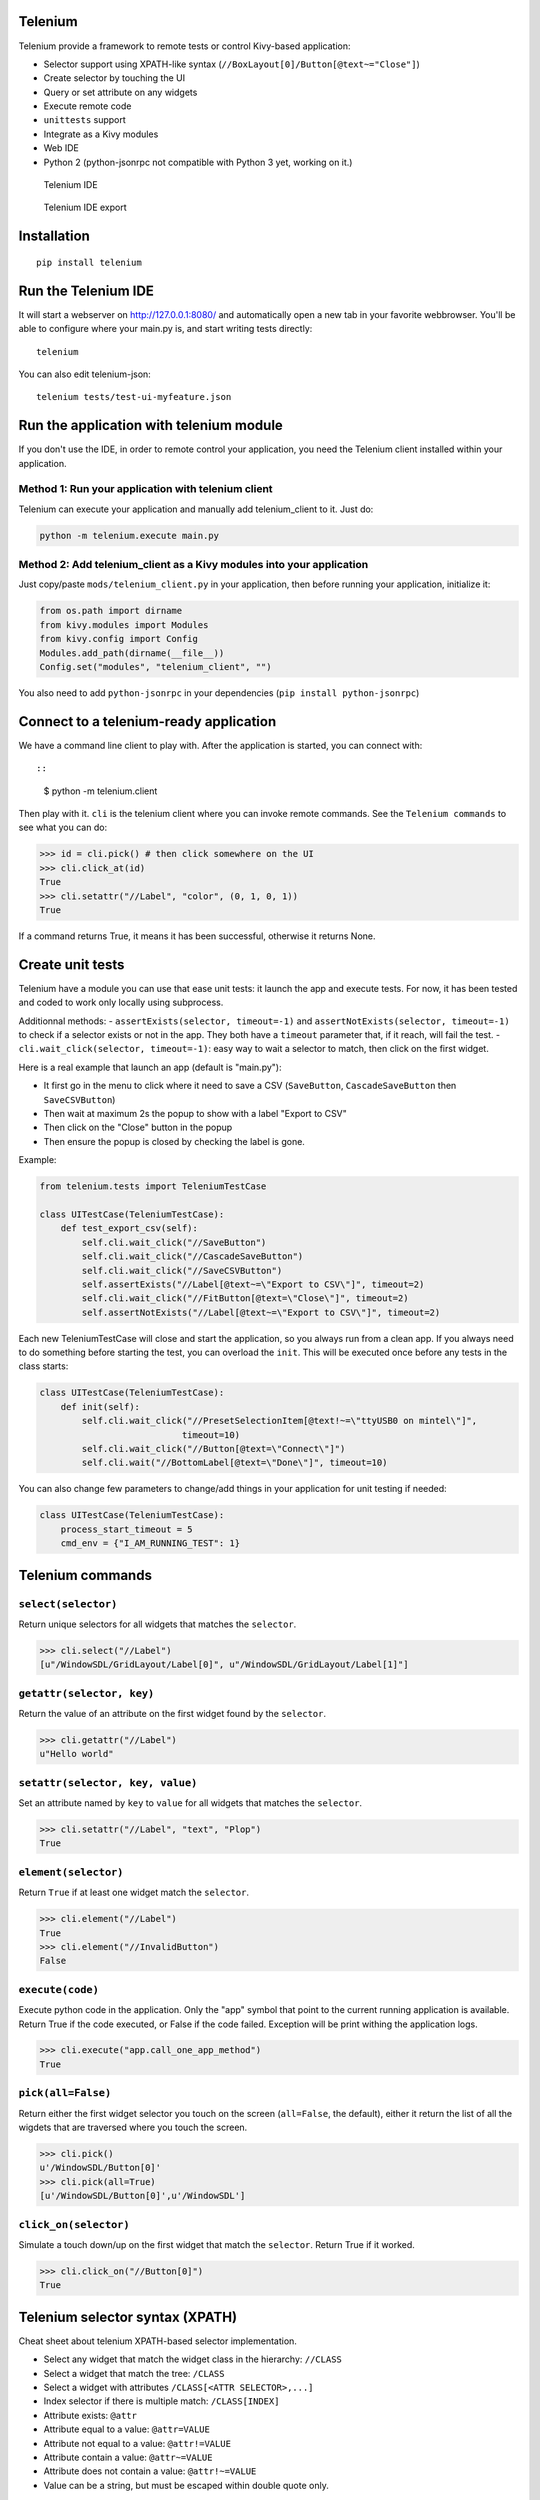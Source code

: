 Telenium
========

Telenium provide a framework to remote tests or control Kivy-based
application:

-  Selector support using XPATH-like syntax
   (``//BoxLayout[0]/Button[@text~="Close"]``)
-  Create selector by touching the UI
-  Query or set attribute on any widgets
-  Execute remote code
-  ``unittests`` support
-  Integrate as a Kivy modules
-  Web IDE
-  Python 2 (python-jsonrpc not compatible with Python 3 yet, working on
   it.)

.. figure:: https://cloud.githubusercontent.com/assets/37904/22790912/f44b8166-eee7-11e6-9a78-120f78bde220.png
   :alt: Telenium IDE

   Telenium IDE

.. figure:: https://cloud.githubusercontent.com/assets/37904/22791059/70fb6988-eee8-11e6-91f4-0b87af33b5b6.png
   :alt: Telenium IDE export

   Telenium IDE export

Installation
============

::

    pip install telenium

Run the Telenium IDE
====================

It will start a webserver on http://127.0.0.1:8080/ and automatically
open a new tab in your favorite webbrowser. You'll be able to configure
where your main.py is, and start writing tests directly:

::

    telenium

You can also edit telenium-json:

::

    telenium tests/test-ui-myfeature.json

Run the application with telenium module
========================================

If you don't use the IDE, in order to remote control your application,
you need the Telenium client installed within your application.

Method 1: Run your application with telenium client
---------------------------------------------------

Telenium can execute your application and manually add telenium\_client
to it. Just do:

.. code:: python

    python -m telenium.execute main.py

Method 2: Add telenium\_client as a Kivy modules into your application
----------------------------------------------------------------------

Just copy/paste ``mods/telenium_client.py`` in your application, then
before running your application, initialize it:

.. code:: python

    from os.path import dirname
    from kivy.modules import Modules
    from kivy.config import Config
    Modules.add_path(dirname(__file__))
    Config.set("modules", "telenium_client", "")

You also need to add ``python-jsonrpc`` in your dependencies
(``pip install python-jsonrpc``)

Connect to a telenium-ready application
=======================================

We have a command line client to play with. After the application is
started, you can connect with::

::

    $ python -m telenium.client

Then play with it. ``cli`` is the telenium client where you can invoke
remote commands. See the ``Telenium commands`` to see what you can do:

.. code:: python

    >>> id = cli.pick() # then click somewhere on the UI
    >>> cli.click_at(id)
    True
    >>> cli.setattr("//Label", "color", (0, 1, 0, 1))
    True

If a command returns True, it means it has been successful, otherwise it
returns None.

Create unit tests
=================

Telenium have a module you can use that ease unit tests: it launch the
app and execute tests. For now, it has been tested and coded to work
only locally using subprocess.

Additionnal methods: - ``assertExists(selector, timeout=-1)`` and
``assertNotExists(selector, timeout=-1)`` to check if a selector exists
or not in the app. They both have a ``timeout`` parameter that, if it
reach, will fail the test. - ``cli.wait_click(selector, timeout=-1)``:
easy way to wait a selector to match, then click on the first widget.

Here is a real example that launch an app (default is "main.py"):

-  It first go in the menu to click where it need to save a CSV
   (``SaveButton``, ``CascadeSaveButton`` then ``SaveCSVButton``)
-  Then wait at maximum 2s the popup to show with a label "Export to
   CSV"
-  Then click on the "Close" button in the popup
-  Then ensure the popup is closed by checking the label is gone.

Example:

.. code:: python

    from telenium.tests import TeleniumTestCase

    class UITestCase(TeleniumTestCase):
        def test_export_csv(self):
            self.cli.wait_click("//SaveButton")
            self.cli.wait_click("//CascadeSaveButton")
            self.cli.wait_click("//SaveCSVButton")
            self.assertExists("//Label[@text~=\"Export to CSV\"]", timeout=2)
            self.cli.wait_click("//FitButton[@text=\"Close\"]", timeout=2)
            self.assertNotExists("//Label[@text~=\"Export to CSV\"]", timeout=2)

Each new TeleniumTestCase will close and start the application, so you
always run from a clean app. If you always need to do something before
starting the test, you can overload the ``init``. This will be executed
once before any tests in the class starts:

.. code:: python

    class UITestCase(TeleniumTestCase):
        def init(self):
            self.cli.wait_click("//PresetSelectionItem[@text!~=\"ttyUSB0 on mintel\"]",
                               timeout=10)
            self.cli.wait_click("//Button[@text=\"Connect\"]")
            self.cli.wait("//BottomLabel[@text=\"Done\"]", timeout=10)

You can also change few parameters to change/add things in your
application for unit testing if needed:

.. code:: python

    class UITestCase(TeleniumTestCase):
        process_start_timeout = 5
        cmd_env = {"I_AM_RUNNING_TEST": 1}

Telenium commands
=================

``select(selector)``
--------------------

Return unique selectors for all widgets that matches the ``selector``.

.. code:: python

    >>> cli.select("//Label")
    [u"/WindowSDL/GridLayout/Label[0]", u"/WindowSDL/GridLayout/Label[1]"]

``getattr(selector, key)``
--------------------------

Return the value of an attribute on the first widget found by the
``selector``.

.. code:: python

    >>> cli.getattr("//Label")
    u"Hello world"

``setattr(selector, key, value)``
---------------------------------

Set an attribute named by ``key`` to ``value`` for all widgets that
matches the ``selector``.

.. code:: python

    >>> cli.setattr("//Label", "text", "Plop")
    True

``element(selector)``
---------------------

Return ``True`` if at least one widget match the ``selector``.

.. code:: python

    >>> cli.element("//Label")
    True
    >>> cli.element("//InvalidButton")
    False

``execute(code)``
-----------------

Execute python code in the application. Only the "app" symbol that point
to the current running application is available. Return True if the code
executed, or False if the code failed. Exception will be print withing
the application logs.

.. code:: python

    >>> cli.execute("app.call_one_app_method")
    True

``pick(all=False)``
-------------------

Return either the first widget selector you touch on the screen
(``all=False``, the default), either it return the list of all the
wigdets that are traversed where you touch the screen.

.. code:: python

    >>> cli.pick()
    u'/WindowSDL/Button[0]'
    >>> cli.pick(all=True)
    [u'/WindowSDL/Button[0]',u'/WindowSDL']

``click_on(selector)``
----------------------

Simulate a touch down/up on the first widget that match the
``selector``. Return True if it worked.

.. code:: python

    >>> cli.click_on("//Button[0]")
    True

Telenium selector syntax (XPATH)
================================

Cheat sheet about telenium XPATH-based selector implementation.

-  Select any widget that match the widget class in the hierarchy:
   ``//CLASS``
-  Select a widget that match the tree: ``/CLASS``
-  Select a widget with attributes ``/CLASS[<ATTR SELECTOR>,...]``
-  Index selector if there is multiple match: ``/CLASS[INDEX]``
-  Attribute exists: ``@attr``
-  Attribute equal to a value: ``@attr=VALUE``
-  Attribute not equal to a value: ``@attr!=VALUE``
-  Attribute contain a value: ``@attr~=VALUE``
-  Attribute does not contain a value: ``@attr!~=VALUE``
-  Value can be a string, but must be escaped within double quote only.

Some examples:

::

    # Select all the boxlayout in the app
    //BoxLayout

    # Take the first boxlayout
    //BoxLayout[0]

    # Get the Button as a direct descendant of the BoxLayout
    //BoxLayout[0]/Button

    # Or get the 5th Button that are anywhere under the BoxLayout (may or may
    # not a direct descandant)
    //BoxLayout[0]//Button

    # Select the button that is written "Close"
    //BoxLayout[0]//Button[@text="Close"]

    # Select the button that contain "Close"
    //BoxLayout[0]//Button[@text~="Close"]


